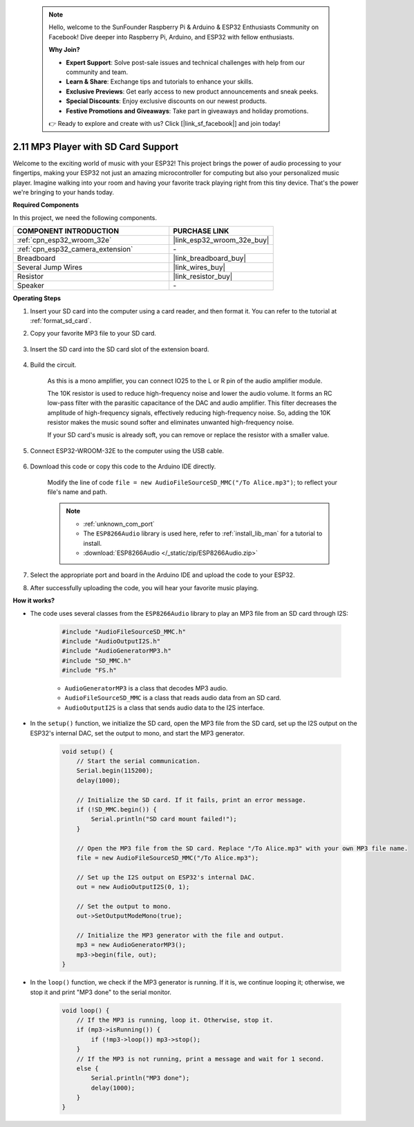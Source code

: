 .. note::

    Hello, welcome to the SunFounder Raspberry Pi & Arduino & ESP32 Enthusiasts Community on Facebook! Dive deeper into Raspberry Pi, Arduino, and ESP32 with fellow enthusiasts.

    **Why Join?**

    - **Expert Support**: Solve post-sale issues and technical challenges with help from our community and team.
    - **Learn & Share**: Exchange tips and tutorials to enhance your skills.
    - **Exclusive Previews**: Get early access to new product announcements and sneak peeks.
    - **Special Discounts**: Enjoy exclusive discounts on our newest products.
    - **Festive Promotions and Giveaways**: Take part in giveaways and holiday promotions.

    👉 Ready to explore and create with us? Click [|link_sf_facebook|] and join today!

.. _ar_mp3_player_sd:

2.11 MP3 Player with SD Card Support
==============================================

Welcome to the exciting world of music with your ESP32! This project brings the power of audio processing to your fingertips, making your ESP32 not just an amazing microcontroller for computing but also your personalized music player. Imagine walking into your room and having your favorite track playing right from this tiny device. That's the power we're bringing to your hands today.

**Required Components**

In this project, we need the following components. 



.. list-table::
    :widths: 30 20
    :header-rows: 1

    *   - COMPONENT INTRODUCTION
        - PURCHASE LINK

    *   - :ref:`cpn_esp32_wroom_32e`
        - |link_esp32_wroom_32e_buy|
    *   - :ref:`cpn_esp32_camera_extension`
        - \-
    *   - Breadboard
        - |link_breadboard_buy|
    *   - Several Jump Wires
        - |link_wires_buy|
    *   - Resistor
        - |link_resistor_buy|
    *   - Speaker
        - \-

**Operating Steps**

#. Insert your SD card into the computer using a card reader, and then format it. You can refer to the tutorial at :ref:`format_sd_card`.

#. Copy your favorite MP3 file to your SD card.

    .. image:: img/mp3_music.png

#. Insert the SD card into the SD card slot of the extension board.

    .. image:: img/insert_sd.png

#. Build the circuit.

    As this is a mono amplifier, you can connect IO25 to the L or R pin of the audio amplifier module.

    The 10K resistor is used to reduce high-frequency noise and lower the audio volume. It forms an RC low-pass filter with the parasitic capacitance of the DAC and audio amplifier. This filter decreases the amplitude of high-frequency signals, effectively reducing high-frequency noise. So, adding the 10K resistor makes the music sound softer and eliminates unwanted high-frequency noise.

    If your SD card's music is already soft, you can remove or replace the resistor with a smaller value.

    .. image:: img/7.3_bluetooth_audio_player_bb.png

#. Connect ESP32-WROOM-32E to the computer using the USB cable.

    .. image:: img/plugin_esp32.png

#. Download this code or copy this code to the Arduino IDE directly.

    Modify the line of code ``file = new AudioFileSourceSD_MMC("/To Alice.mp3")``; to reflect your file's name and path.

    .. note::

        * :ref:`unknown_com_port`
        * The ``ESP8266Audio`` library is used here, refer to :ref:`install_lib_man` for a tutorial to install.
        * :download:`ESP8266Audio </_static/zip/ESP8266Audio.zip>`

    .. raw:: html

        <iframe src=https://create.arduino.cc/editor/sunfounder01/13f5c757-9622-4735-aa1a-fdbe6fc46273/preview?embed style="height:510px;width:100%;margin:10px 0" frameborder=0></iframe>
        
#. Select the appropriate port and board in the Arduino IDE and upload the code to your ESP32.

#. After successfully uploading the code, you will hear your favorite music playing.


**How it works?**

* The code uses several classes from the ``ESP8266Audio`` library to play an MP3 file from an SD card through I2S:

    .. code-block:: arduino

        #include "AudioFileSourceSD_MMC.h"
        #include "AudioOutputI2S.h"
        #include "AudioGeneratorMP3.h"
        #include "SD_MMC.h"
        #include "FS.h"

    * ``AudioGeneratorMP3`` is a class that decodes MP3 audio.
    * ``AudioFileSourceSD_MMC`` is a class that reads audio data from an SD card.
    * ``AudioOutputI2S`` is a class that sends audio data to the I2S interface.

* In the ``setup()`` function, we initialize the SD card, open the MP3 file from the SD card, set up the I2S output on the ESP32's internal DAC, set the output to mono, and start the MP3 generator.

    .. code-block:: arduino

        void setup() {
            // Start the serial communication.
            Serial.begin(115200);
            delay(1000);

            // Initialize the SD card. If it fails, print an error message.
            if (!SD_MMC.begin()) {
                Serial.println("SD card mount failed!");
            }

            // Open the MP3 file from the SD card. Replace "/To Alice.mp3" with your own MP3 file name.
            file = new AudioFileSourceSD_MMC("/To Alice.mp3");
            
            // Set up the I2S output on ESP32's internal DAC.
            out = new AudioOutputI2S(0, 1);
            
            // Set the output to mono.
            out->SetOutputModeMono(true);

            // Initialize the MP3 generator with the file and output.
            mp3 = new AudioGeneratorMP3();
            mp3->begin(file, out);
        }


* In the ``loop()`` function, we check if the MP3 generator is running. If it is, we continue looping it; otherwise, we stop it and print "MP3 done" to the serial monitor.

    .. code-block:: arduino

        void loop() {
            // If the MP3 is running, loop it. Otherwise, stop it.
            if (mp3->isRunning()) {
                if (!mp3->loop()) mp3->stop();
            } 
            // If the MP3 is not running, print a message and wait for 1 second.
            else {
                Serial.println("MP3 done");
                delay(1000);
            }
        }


